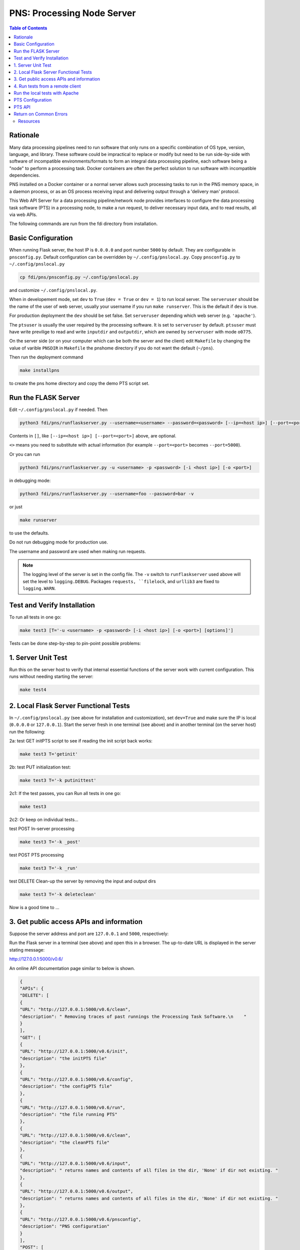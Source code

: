 ===========================================
**PNS**: Processing Node Server
===========================================


.. contents:: Table of Contents
	      :depth: 3

Rationale
=========

Many data processing pipelines need to run software that only runs on a specific combination of OS type, version, language, and library. These software could be impractical to replace or modify but need to be run side-by-side with software of incompatible environments/formats to form an integral data processing pipeline, each software being a "node" to perform a  processing task. Docker containers are often the perfect solution to run software with incompatible dependencies.

PNS installed on a Docker container or a normal server allows such processing tasks to run in the PNS memory space, in a daemon process, or as an OS process receiving input and delivering output through a 'delivery man' protocol.

This Web API Server for a data processing pipeline/network node provides interfaces to configure the data processing task software (PTS) in a processing node, to make a run request, to deliver necessary input data, and to read results, all via web APIs.

The following commands are run from the fdi directory from installation.

Basic Configuration
===================

When running Flask server, the host IP is ``0.0.0.0`` and port number ``5000`` by default. They are configurable in ``pnsconfig.py``. Default configuration can be overridden by ``~/.config/pnslocal.py``. Copy ``pnsconfig.py`` to ``~/.config/pnslocal.py``

.. code-block:: shell
		
		cp fdi/pns/pnsconfig.py ~/.config/pnslocal.py

and customize ``~/.config/pnslocal.py``.

When in developement mode, set ``dev`` to ``True`` (``dev = True`` or ``dev = 1``) to run local server. The ``serveruser`` should be the name of the user of web server, usually your username if you run ``make runserver``. This is the default if ``dev`` is true.

For production deployment the ``dev`` should be set false. Set ``serveruser`` depending which web server (e.g. ``'apache'``).

The ``ptsuser`` is usually the user required by the processing software. It is set to ``serveruser`` by default. ``ptsuser`` must have write previlige to read and write ``inputdir`` and ``outputdir``, which are owned by ``serveruser`` with mode ``o0775``.

On the server side (or on your computer which can be both the server and the client) edit ``Makefile`` by changing the value of varible ``PNSDIR`` in ``Makefile`` the pnshome directory if you do not want the default (``~/pns``).

Then run the deployment command

.. code-block:: shell

		make installpns

to create the pns home directory and copy the demo PTS script set.

Run the FLASK Server
====================

Edit ``~/.config/pnslocal.py`` if needed. Then

.. code-block:: shell

		python3 fdi/pns/runflaskserver.py --username=<username> --password=<password> [--ip=<host ip>] [--port=<port>]

Contents in ``[]``, like ``[--ip=<host ip>] [--port=<port>]`` above, are optional.

``<>`` means you need to substitute with actual information (for example ``--port=<port>`` becomes ``--port=5000``).

Or you can run

.. code-block:: shell

		python3 fdi/pns/runflaskserver.py -u <username> -p <password> [-i <host ip>] [-o <port>]

in debugging mode:

.. code-block:: shell

		python3 fdi/pns/runflaskserver.py --username=foo --password=bar -v

or just

.. code-block:: shell

		make runserver

to use the defaults. 

Do not run debugging mode for production use.

The username and password are used when making run requests.

.. note::

   The logging level of the server is set in the config file. The ``-v`` switch to ``runflaskserver`` used above will set the level to ``logging.DEBUG``. Packages ``requests, ``filelock``, and ``urllib3`` are fixed to ``logging.WARN``.


Test and Verify Installation
============================


To run all tests in one go:

.. code-block:: shell

		make test3 [T='-u <username> -p <password> [-i <host ip>] [-o <port>] [options]']

Tests can be done step-by-step to pin-point possible problems:

1. Server Unit Test
===================

Run this on the server host to verify that internal essential functions of the server work with current configuration. This runs without needing starting the server:

.. code-block:: shell

		make test4

2. Local Flask Server Functional Tests
======================================

In ``~/.config/pnslocal.py`` (see above for installation and customization), set ``dev=True`` and make sure the IP is local (``0.0.0.0`` or ``127.0.0.1``). Start the server fresh in one terminal (see above) and in another terminal (on the server host) run the following:

2a: test GET initPTS script to see if reading the init script back works:

.. code-block:: shell
		
		make test3 T='getinit'

2b: test PUT initialization test:

.. code-block:: shell

		make test3 T='-k putinittest'

2c1: If the test passes, you can Run all tests in one go:

.. code-block:: shell
		
		make test3

2c2: Or keep on individual tests...


test POST In-server processing

.. code-block:: shell
		
		make test3 T='-k _post'

test POST PTS processing

.. code-block:: shell
		
		make test3 T='-k _run'

test DELETE Clean-up the server by removing the input and output dirs

.. code-block:: shell
		
		make test3 T='-k deleteclean'

Now is a good time to ...

3. Get public access APIs and information
=========================================

Suppose the server address and port are ``127.0.0.1`` and ``5000``, respectively:

Run the Flask server in a terminal (see above) and open this in a browser. The up-to-date URL is displayed in the server stating message:

http://127.0.0.1:5000/v0.6/

An online API documentation page similar to below is shown.

.. code-block:: json

		{
		"APIs": {
		"DELETE": [
		{
		"URL": "http://127.0.0.1:5000/v0.6/clean", 
		"description": " Removing traces of past runnings the Processing Task Software.\n    "
		}
		], 
		"GET": [
		{
		"URL": "http://127.0.0.1:5000/v0.6/init", 
		"description": "the initPTS file"
		}, 
		{
		"URL": "http://127.0.0.1:5000/v0.6/config", 
		"description": "the configPTS file"
		}, 
		{
		"URL": "http://127.0.0.1:5000/v0.6/run", 
		"description": "the file running PTS"
		}, 
		{
		"URL": "http://127.0.0.1:5000/v0.6/clean", 
		"description": "the cleanPTS file"
		}, 
		{
		"URL": "http://127.0.0.1:5000/v0.6/input", 
		"description": " returns names and contents of all files in the dir, 'None' if dir not existing. "
		}, 
		{
		"URL": "http://127.0.0.1:5000/v0.6/output", 
		"description": " returns names and contents of all files in the dir, 'None' if dir not existing. "
		}, 
		{
		"URL": "http://127.0.0.1:5000/v0.6/pnsconfig", 
		"description": "PNS configuration"
		}
		], 
		"POST": [
		{
		"URL": "http://127.0.0.1:5000/v0.6/calc", 
		"description": " generates result product directly using data on PNS.\n    "
		}, 
		{
		"URL": "http://127.0.0.1:5000/v0.6/testcalc", 
		"description": " generate post test product.\n    put the 1st input (see maketestdata in test_all.py)\n    parameter to metadata\n    and 2nd to the product's dataset\n    "
		}, 
		{
		"URL": "http://127.0.0.1:5000/v0.6/echo", 
		"description": "Echo"
		}, 
		{
		"URL": "http://127.0.0.1:5000/v0.6/run", 
		"description": " Generates a product by running script defined in the config under 'run'. Execution on the server host is in the pnshome directory and run result and status are returned.\n    "
		}, 
		{
		"URL": "http://127.0.0.1:5000/v0.6/testrun", 
		"description": "  Run 'runPTS' for testing, and as an example.\n    "
		}
		], 
		"PUT": [
		{
		"URL": "http://127.0.0.1:5000/v0.6/init", 
		"description": " Initialize the Processing Task Software by running the init script defined in the config. Execution on the server host is in the pnshome directory and run result and status are returned. If input/output directories cannot be created with serveruser as owner, Error401 will be given.\n    "
		}, 
		{
		"URL": "http://127.0.0.1:5000/v0.6/config", 
		"description": " Configure the Processing Task Software by running the config script. Ref init PTS.\n    "
		}, 
		{
		"URL": "http://127.0.0.1:5000/v0.6/pnsconf", 
		"description": " Configure the PNS itself by replacing the pnsconfig var\n    "
		}, 
		{
		"URL": "http://127.0.0.1:5000/v0.6/inittest", 
		"description": "     Renames the 'init' 'config' 'run' 'clean' scripts to \"*.save\" and points it to the '.ori' scripts.\n    "
		}
		]
		}, 
		"timestamp": 1566130779.0208821
		}

Continue with tests...
	
4. Run tests from a remote client
=================================

Install pns on a remote host, configure IP and port, then run the tests above. This proves that the server and the client have connection and fire wall configured correctly.


Run the local tests with Apache
===============================

Set dev=False in ~/.config/pnslocal.py (see above) and set the IP and port.
Suppose the server is on CentOS. Edit pns/resources/pns.conf according to local setup, then


.. code-block:: shell
		
		cp pns/resources/pns.conf /etc/httpd/conf.d 
		systemctl restart httpd
		systemctl status http -l

then run the above with correct IP and port (edit ~/.config/pnslocal.py or specifying in command line). Start the server and run all the tests:

.. code-block::
   
   make test3


PTS Configuration
=================

To run a PTS shell script instead of the 'hello' demo, change the ```run``` parameter in the config file, e.g. to run the script named ``runPTS.vvpp``

.. code-block::
   
   run=[join(h, 'runPTS.vvpp'), ''],

restart the server. run

.. code-block::
   
   make test4

PTS API
=======
TBW

Return on Common Errors
=======================

400

.. code-block::
   
   {'error': 'Bad request.', 'timestamp': ts}

401

.. code-block::
   
   {'error': 'Unauthorized. Authentication needed to modify.', 'timestamp': ts}

404

.. code-block::
   
   {'error': 'Not found.', 'timestamp': ts}

409

.. code-block::
   
   {'error': 'Conflict. Updating.', 'timestamp': ts}



Resources
---------

TBW
